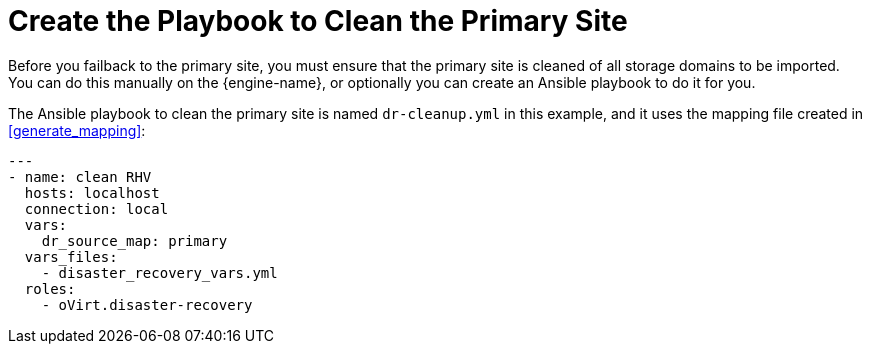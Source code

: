 [[create_cleanup]]
= Create the Playbook to Clean the Primary Site

Before you failback to the primary site, you must ensure that the primary site is cleaned of all storage domains to be imported. You can do this manually on the {engine-name}, or optionally you can create an Ansible playbook to do it for you.

The Ansible playbook to clean the primary site is named `dr-cleanup.yml` in this example, and it uses the mapping file created in <<generate_mapping>>:
[options="nowrap" subs="normal"]
----
---
- name: clean RHV
  hosts: localhost
  connection: local
  vars:
    dr_source_map: primary
  vars_files:
    - disaster_recovery_vars.yml
  roles:
    - oVirt.disaster-recovery
----
